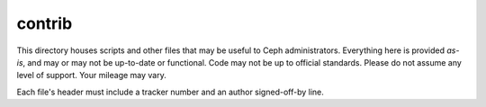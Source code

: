 contrib
==================

This directory houses scripts and other files that may be useful to Ceph
administrators.  Everything here is provided *as-is*, and may or may
not be up-to-date or functional.  Code may not be up to official standards.
Please do not assume any level of support.  Your mileage may vary.

Each file's header must include a tracker number and an author signed-off-by
line.
